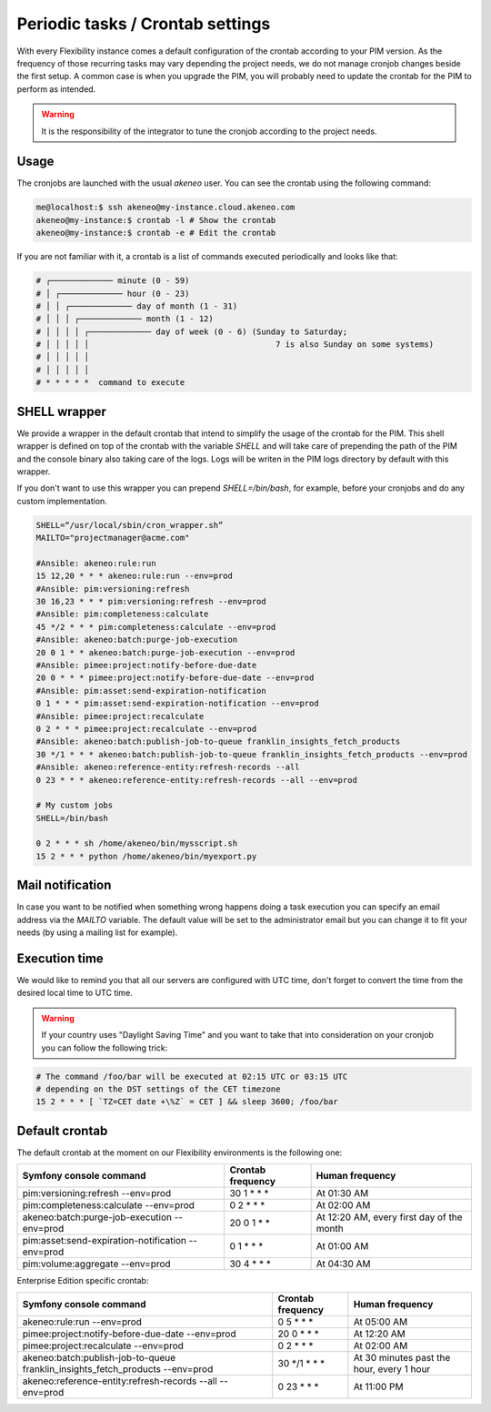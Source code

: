Periodic tasks / Crontab settings
=================================

With every Flexibility instance comes a default configuration of the crontab according to your PIM version.
As the frequency of those recurring tasks may vary depending the project needs, we do not manage cronjob changes beside the first setup.
A common case is when you upgrade the PIM, you will probably need to update the crontab for the PIM to perform as intended.

.. warning::

    It is the responsibility of the integrator to tune the cronjob according to the project needs.

Usage
-----

The cronjobs are launched with the usual `akeneo` user. You can see the crontab using the following command:

.. code-block:: bash

    me@localhost:$ ssh akeneo@my-instance.cloud.akeneo.com
    akeneo@my-instance:$ crontab -l # Show the crontab
    akeneo@my-instance:$ crontab -e # Edit the crontab

If you are not familiar with it, a crontab is a list of commands executed periodically and looks like that:

.. code-block:: bash

    # ┌───────────── minute (0 - 59)
    # │ ┌───────────── hour (0 - 23)
    # │ │ ┌───────────── day of month (1 - 31)
    # │ │ │ ┌───────────── month (1 - 12)
    # │ │ │ │ ┌───────────── day of week (0 - 6) (Sunday to Saturday;
    # │ │ │ │ │                                       7 is also Sunday on some systems)
    # │ │ │ │ │
    # │ │ │ │ │
    # * * * * *  command to execute


SHELL wrapper
-------------

We provide a wrapper in the default crontab that intend to simplify the usage of the crontab for the PIM.
This shell wrapper is defined on top of the crontab with the variable *SHELL* and will take care of prepending the path of the PIM
and the console binary also taking care of the logs. Logs will be writen in the PIM logs directory by default with this wrapper.

If you don't want to use this wrapper you can prepend `SHELL=/bin/bash`, for example, before your cronjobs and do any custom implementation.

.. code-block:: bash

    SHELL=“/usr/local/sbin/cron_wrapper.sh”
    MAILTO="projectmanager@acme.com"

    #Ansible: akeneo:rule:run
    15 12,20 * * * akeneo:rule:run --env=prod
    #Ansible: pim:versioning:refresh
    30 16,23 * * * pim:versioning:refresh --env=prod
    #Ansible: pim:completeness:calculate
    45 */2 * * * pim:completeness:calculate --env=prod
    #Ansible: akeneo:batch:purge-job-execution
    20 0 1 * * akeneo:batch:purge-job-execution --env=prod
    #Ansible: pimee:project:notify-before-due-date
    20 0 * * * pimee:project:notify-before-due-date --env=prod
    #Ansible: pim:asset:send-expiration-notification
    0 1 * * * pim:asset:send-expiration-notification --env=prod
    #Ansible: pimee:project:recalculate
    0 2 * * * pimee:project:recalculate --env=prod
    #Ansible: akeneo:batch:publish-job-to-queue franklin_insights_fetch_products
    30 */1 * * * akeneo:batch:publish-job-to-queue franklin_insights_fetch_products --env=prod
    #Ansible: akeneo:reference-entity:refresh-records --all
    0 23 * * * akeneo:reference-entity:refresh-records --all --env=prod

    # My custom jobs
    SHELL=/bin/bash

    0 2 * * * sh /home/akeneo/bin/mysscript.sh
    15 2 * * * python /home/akeneo/bin/myexport.py

Mail notification
-----------------

In case you want to be notified when something wrong happens doing a task execution you can specify an email address via the *MAILTO* variable.
The default value will be set to the administrator email but you can change it to fit your needs (by using a mailing list for example).

Execution time
--------------

We would like to remind you that all our servers are configured with UTC time, don't forget to convert the time from the desired local time to UTC time.

.. warning::

    If your country uses "Daylight Saving Time" and you want to take that into consideration on your cronjob you can follow the following trick:

.. code-block:: bash

    # The command /foo/bar will be executed at 02:15 UTC or 03:15 UTC
    # depending on the DST settings of the CET timezone
    15 2 * * * [ `TZ=CET date +\%Z` = CET ] && sleep 3600; /foo/bar

Default crontab
---------------

The default crontab at the moment on our Flexibility environments is the following one:

+---------------------------------------------------------+-------------------+--------------------------------------------+
| Symfony console command                                 | Crontab frequency | Human frequency                            |
+=========================================================+===================+============================================+
| pim:versioning:refresh --env=prod                       | 30 1 \* \* \*     | At 01:30 AM                                |
+---------------------------------------------------------+-------------------+--------------------------------------------+
| pim:completeness:calculate --env=prod                   | 0 2 \* \* \*      | At 02:00 AM                                |
+---------------------------------------------------------+-------------------+--------------------------------------------+
| akeneo:batch:purge-job-execution --env=prod             | 20 0 1 \* \*      | At 12:20 AM, every first day of the month  |
+---------------------------------------------------------+-------------------+--------------------------------------------+
| pim:asset:send-expiration-notification --env=prod       | 0 1 \* \* \*      | At 01:00 AM                                |
+---------------------------------------------------------+-------------------+--------------------------------------------+
| pim:volume:aggregate --env=prod                         | 30 4 \* \* \*     | At 04:30 AM                                |
+---------------------------------------------------------+-------------------+--------------------------------------------+

Enterprise Edition specific crontab:

+-------------------------------------------------------------------------------+-------------------+-------------------------------------------+
| Symfony console command                                                       | Crontab frequency | Human frequency                           |
+===============================================================================+===================+===========================================+
| akeneo:rule:run --env=prod                                                    | 0 5 \* \* \*      | At 05:00 AM                               |
+-------------------------------------------------------------------------------+-------------------+-------------------------------------------+
| pimee:project:notify-before-due-date --env=prod                               | 20 0 \* \* \*     | At 12:20 AM                               |
+-------------------------------------------------------------------------------+-------------------+-------------------------------------------+
| pimee:project:recalculate --env=prod                                          | 0 2 \* \* \*      | At 02:00 AM                               |
+-------------------------------------------------------------------------------+-------------------+-------------------------------------------+
| akeneo:batch:publish-job-to-queue franklin_insights_fetch_products --env=prod | 30 \*/1 \* \* \*  | At 30 minutes past the hour, every 1 hour |
+-------------------------------------------------------------------------------+-------------------+-------------------------------------------+
| akeneo:reference-entity:refresh-records --all --env=prod                      | 0 23 \* \* \*     | At 11:00 PM                               |
+-------------------------------------------------------------------------------+-------------------+-------------------------------------------+
